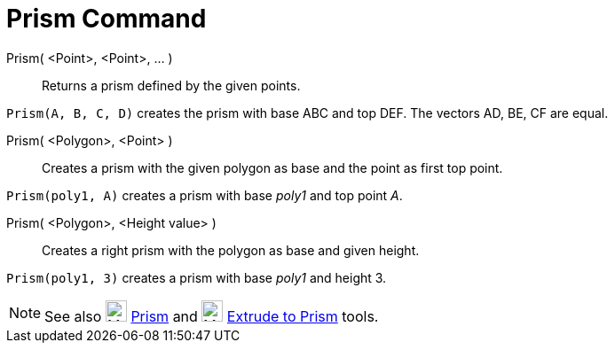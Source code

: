 = Prism Command

Prism( <Point>, <Point>, ... )::
  Returns a prism defined by the given points.

[EXAMPLE]
====

`Prism(A, B, C, D)` creates the prism with base ABC and top DEF. The vectors AD, BE, CF are equal.

====

Prism( <Polygon>, <Point> )::
  Creates a prism with the given polygon as base and the point as first top point.

[EXAMPLE]
====

`Prism(poly1, A)` creates a prism with base _poly1_ and top point _A_.

====

Prism( <Polygon>, <Height value> )::
  Creates a right prism with the polygon as base and given height.

[EXAMPLE]
====

`Prism(poly1, 3)` creates a prism with base _poly1_ and height 3.

====

[NOTE]
====

See also image:24px-Mode_prism.svg.png[Mode prism.svg,width=24,height=24] xref:/tools/Prism_Tool.adoc[Prism] and
image:24px-Mode_extrusion.svg.png[Mode extrusion.svg,width=24,height=24]
xref:/tools/Extrude_to_Prism_or_Cylinder_Tool.adoc[Extrude to Prism] tools.

====
